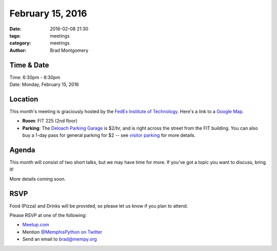 February 15, 2016
#################

:date: 2016-02-08 21:30
:tags: meetings
:category: meetings
:author: Brad Montgomery


Time & Date
-----------

| Time: 6:30pm - 8:30pm
| Date: Monday, February 15, 2016


Location
--------

This month's meeting is graciously hosted by the
`FedEx Institute of Technology <http://fedex.memphis.edu/>`_.
Here's a link to a `Google Map <https://goo.gl/RsjTJb>`_.

- **Room**: FIT 225 (2nd floor)
- **Parking**: The `Deloach Parking Garage <https://goo.gl/mJg85c>`_ is $2/hr, and is
  right across the street from the FIT building. You can also buy a 1-day pass
  for general parking for $2 -- see `visitor parking <http://www.memphis.edu/parking/permit/visitor.php>`_
  for more details.


Agenda
------

This month will consist of two short talks, but we may have time for more. If
you've got a topic you want to discuss, bring it!

More details coming soon.


RSVP
----

Food (Pizza) and Drinks will be provided, so please let us know if you plan to attend.

Please RSVP at one of the following:

* `Meetup.com <http://www.meetup.com/memphis-technology-user-groups/events/228362354/>`_
* Mention `@MemphisPython on Twitter <http://twitter.com/memphispython>`_
* Send an email to `brad@mempy.org <mailto:brad@mempy.org>`_
